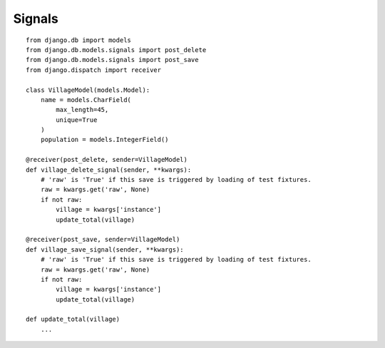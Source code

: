 Signals
*******

::

  from django.db import models
  from django.db.models.signals import post_delete
  from django.db.models.signals import post_save
  from django.dispatch import receiver

  class VillageModel(models.Model):
      name = models.CharField(
          max_length=45,
          unique=True
      )
      population = models.IntegerField()

  @receiver(post_delete, sender=VillageModel)
  def village_delete_signal(sender, **kwargs):
      # 'raw' is 'True' if this save is triggered by loading of test fixtures.
      raw = kwargs.get('raw', None)
      if not raw:
          village = kwargs['instance']
          update_total(village)

  @receiver(post_save, sender=VillageModel)
  def village_save_signal(sender, **kwargs):
      # 'raw' is 'True' if this save is triggered by loading of test fixtures.
      raw = kwargs.get('raw', None)
      if not raw:
          village = kwargs['instance']
          update_total(village)

  def update_total(village)
      ...

